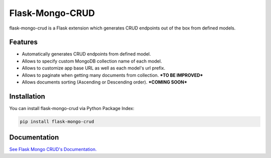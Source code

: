 =================================
Flask-Mongo-CRUD
=================================
flask-mongo-crud is a Flask extension which generates CRUD endpoints out of the box from defined models.

Features
===============
- Automatically generates CRUD endpoints from defined model.
- Allows to specify custom MongoDB collection name of each model.
- Allows to customize app base URL as well as each model's url prefix.
- Allows to paginate when getting many documents from collection. ***TO BE IMPROVED***
- Allows documents sorting (Ascending or Descending order). ***COMING SOON***

Installation
===============
You can install flask-mongo-crud via Python Package Index:

.. code:: bash

    pip install flask-mongo-crud

Documentation
===============

`See Flask Mongo CRUD's Documentation. <https://github.com/ValentineSean/flask-mongo-crud>`_